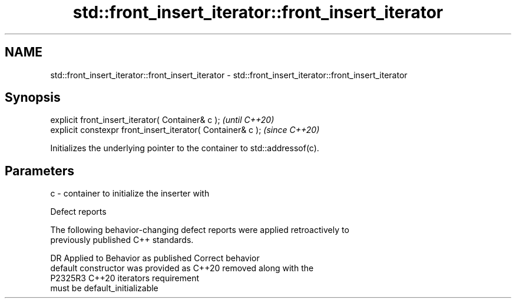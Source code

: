 .TH std::front_insert_iterator::front_insert_iterator 3 "2022.07.31" "http://cppreference.com" "C++ Standard Libary"
.SH NAME
std::front_insert_iterator::front_insert_iterator \- std::front_insert_iterator::front_insert_iterator

.SH Synopsis
   explicit front_insert_iterator( Container& c );            \fI(until C++20)\fP
   explicit constexpr front_insert_iterator( Container& c );  \fI(since C++20)\fP

   Initializes the underlying pointer to the container to std::addressof(c).

.SH Parameters

   c - container to initialize the inserter with

  Defect reports

   The following behavior-changing defect reports were applied retroactively to
   previously published C++ standards.

     DR    Applied to           Behavior as published               Correct behavior
                      default constructor was provided as C++20  removed along with the
   P2325R3 C++20      iterators                                  requirement
                      must be default_initializable
